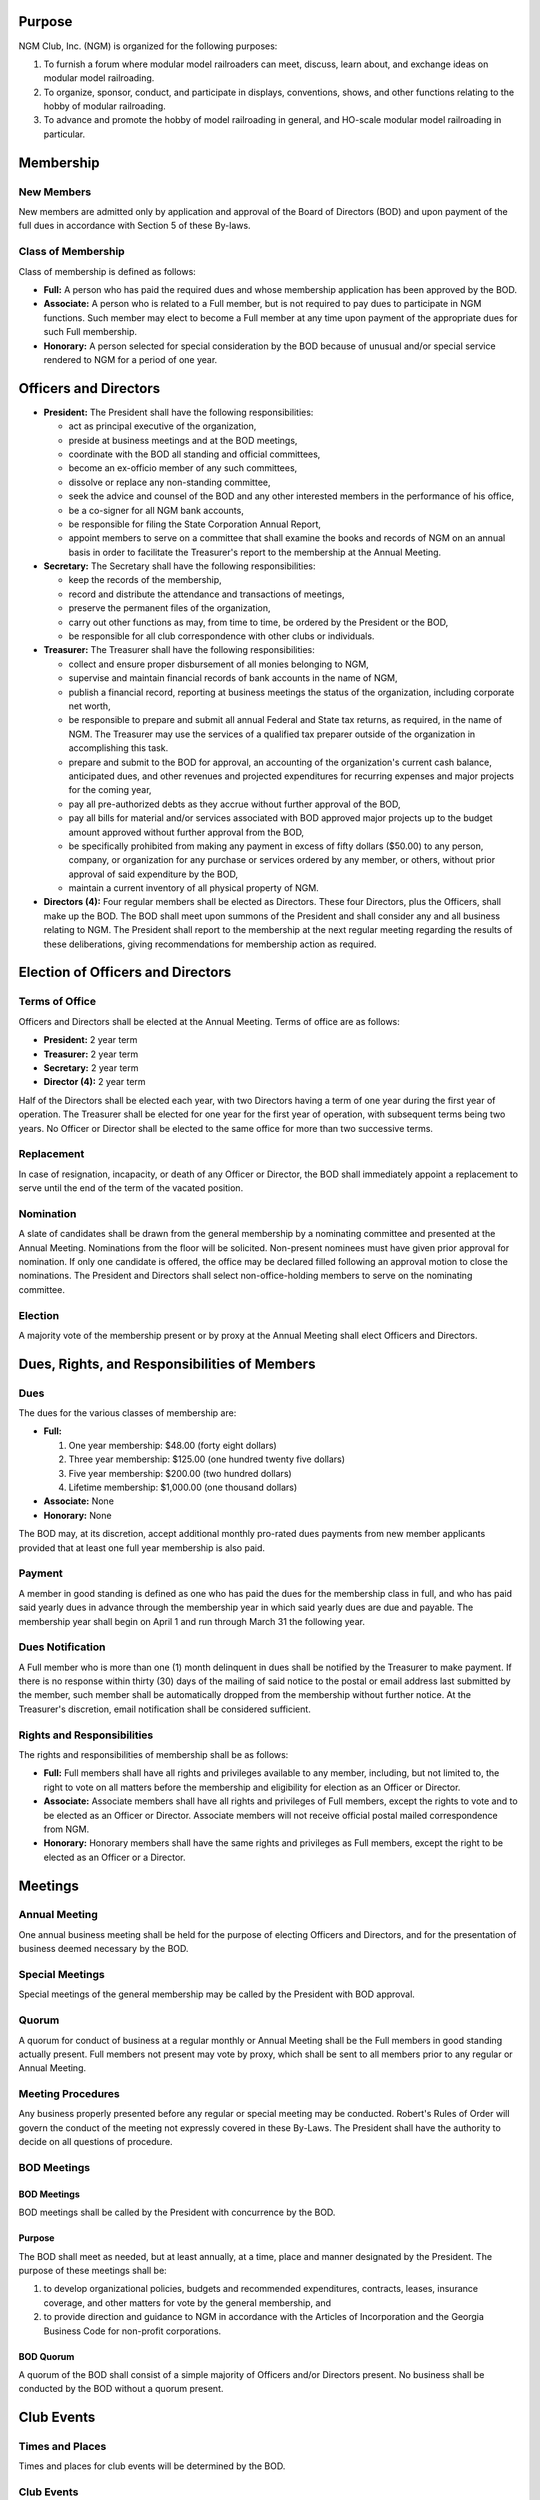 .. rst3: filename: 2022 0401 ByLaws

Purpose
+++++++

NGM Club, Inc. (NGM) is organized for the following purposes:

1. To furnish a forum where modular model railroaders can meet, discuss, learn about, and exchange ideas on modular model railroading.

2. To organize, sponsor, conduct, and participate in displays, conventions, shows, and other functions relating to the hobby of modular railroading.

3. To advance and promote the hobby of model railroading in general, and HO-scale modular model railroading in particular.

Membership
++++++++++

New Members
***********

New members are admitted only by application and approval of the Board of Directors (BOD) and upon payment of the full dues in accordance with Section 5 of these By-laws.

Class of Membership
*******************

Class of membership is defined as follows:

* **Full:**  A person who has paid the required dues and whose membership application has been approved by the BOD.

* **Associate:** A person who is related to a Full member, but is not required to pay dues to participate in NGM functions. Such member may elect to become a Full member at any time upon payment of the appropriate dues for such Full membership.

* **Honorary:** A person selected for special consideration by the BOD because of unusual and/or special service rendered to NGM for a period of one year.

Officers and Directors
++++++++++++++++++++++

* **President:** The President shall have the following responsibilities:

  + act as principal executive of the organization,

  + preside at business meetings and at the BOD meetings,

  + coordinate with the BOD all standing and official committees,

  + become an ex-officio member of any such committees,

  + dissolve or replace any non-standing committee,

  + seek the advice and counsel of the BOD and any other interested members in the performance of his office,

  + be a co-signer for all NGM bank accounts,

  + be responsible for filing the State Corporation Annual Report,

  + appoint members to serve on a committee that shall examine the books and records of NGM on an annual basis in order to facilitate the Treasurer's report to the membership at the Annual Meeting.

* **Secretary:** The Secretary shall have the following responsibilities:

  + keep the records of the membership,

  + record and distribute the attendance and transactions of meetings,

  + preserve the permanent files of the organization,

  + carry out other functions as may, from time to time, be ordered by the President or the BOD,

  + be responsible for all club correspondence with other clubs or individuals.

* **Treasurer:** The Treasurer shall have the following responsibilities:

  + collect and ensure proper disbursement of all monies belonging to NGM,
  
  + supervise and maintain financial records of bank accounts in the name of NGM,
  
  +  publish a financial record, reporting at business meetings the status of the organization, including corporate net worth,
  
  + be responsible to prepare and submit all annual Federal and State tax returns, as required, in the name of NGM. The Treasurer may use the services of a qualified tax preparer outside of the organization in accomplishing this task.

  + prepare and submit to the BOD for approval, an accounting of the organization's current cash balance, anticipated dues, and other revenues and projected expenditures for recurring expenses and major projects for the coming year,
  
  + pay all pre-authorized debts as they accrue without further approval of the BOD,
  
  + pay all bills for material and/or services associated with BOD approved major projects up to the budget amount approved without further approval from the BOD,
  
  + be specifically prohibited from making any payment in excess of fifty dollars ($50.00) to any person, company, or organization for any purchase or services ordered by any member, or others, without prior approval of said expenditure by the BOD,
  
  + maintain a current inventory of all physical property of NGM.

* **Directors (4):** Four regular members shall be elected as Directors. These four Directors, plus the Officers, shall make up the BOD. The BOD shall meet upon summons of the President and shall consider any and all business relating to NGM. The President shall report to the membership at the next regular meeting regarding the results of these deliberations, giving recommendations for membership action as required.

Election of Officers and Directors
++++++++++++++++++++++++++++++++++

Terms of Office
***************

Officers and Directors shall be elected at the Annual Meeting. Terms of office are as follows:

* **President:** 2 year term
* **Treasurer:** 2 year term
* **Secretary:** 2 year term
* **Director (4):** 2 year term

Half of the Directors shall be elected each year, with two Directors having a term of one year during the first year of operation. The Treasurer shall be elected for one year for the first year of operation, with subsequent terms being two years. No Officer or Director shall be elected to the same office for more than two successive terms.

Replacement
***********

In case of resignation, incapacity, or death of any Officer or Director, the BOD shall immediately appoint a replacement to serve until the end of the term of the vacated position.

Nomination
**********

A slate of candidates shall be drawn from the general membership by a nominating committee and presented at the Annual Meeting. Nominations from the floor will be solicited. Non-present nominees must have given prior approval for nomination. If only one candidate is offered, the office may be declared filled following an approval motion to close the nominations. The President and Directors shall select non-office-holding members to serve on the nominating committee.

Election
********

A majority vote of the membership present or by proxy at the Annual Meeting shall elect Officers and Directors.

Dues, Rights, and Responsibilities of Members
+++++++++++++++++++++++++++++++++++++++++++++

Dues
****

The dues for the various classes of membership are:

* **Full:**

  1. One year membership: $48.00 (forty eight dollars)

  2. Three year membership: $125.00 (one hundred twenty five dollars)

  3. Five year membership: $200.00 (two hundred dollars)

  4. Lifetime membership: $1,000.00 (one thousand dollars)

* **Associate:** None

* **Honorary:** None

The BOD may, at its discretion, accept additional monthly pro-rated dues payments from new member applicants provided that at least one full year membership is also paid.

Payment
*******

A member in good standing is defined as one who has paid the dues for the membership class in full, and who has paid said yearly dues in advance through the membership year in which said yearly dues are due and payable. The membership year shall begin on April 1 and run through March 31 the following year.

Dues Notification
*****************

A Full member who is more than one (1) month delinquent in dues shall be notified by the Treasurer to make payment. If there is no response within thirty (30) days of the mailing of said notice to the postal or email address last submitted by the member, such member shall be automatically dropped from the membership without further notice. At the Treasurer's discretion, email notification shall be considered sufficient.

Rights and Responsibilities
***************************

The rights and responsibilities of membership shall be as follows:

* **Full:** Full members shall have all rights and privileges available to any member, including, but not limited to, the right to vote on all matters before the membership and eligibility for election as an Officer or Director.

* **Associate:** Associate members shall have all rights and privileges of Full members, except the rights to vote and to be elected as an Officer or Director. Associate members will not receive official postal mailed correspondence from NGM.

* **Honorary:** Honorary members shall have the same rights and privileges as Full members, except the right to be elected as an Officer or a Director.

Meetings
++++++++

Annual Meeting
**************

One annual business meeting shall be held for the purpose of electing Officers and Directors, and for the presentation of business deemed necessary by the BOD.

Special Meetings
****************

Special meetings of the general membership may be called by the President with BOD approval.

Quorum
******

A quorum for conduct of business at a regular monthly or Annual Meeting shall be the Full members in good standing actually present. Full members not present may vote by proxy, which shall be sent to all members prior to any regular or Annual Meeting.

Meeting Procedures
******************

Any business properly presented before any regular or special meeting may be conducted. Robert's Rules of Order will govern the conduct of the meeting not expressly covered in these By-Laws. The President shall have the authority to decide on all questions of procedure.

BOD Meetings
************

BOD Meetings
^^^^^^^^^^^^

BOD meetings shall be called by the President with concurrence by the BOD.

Purpose
^^^^^^^

The BOD shall meet as needed, but at least annually, at a time, place and manner designated by the President. The purpose of these meetings shall be:

1. to develop organizational policies, budgets and recommended expenditures, contracts, leases, insurance coverage, and other matters for vote by the general membership, and

2. to provide direction and guidance to NGM in accordance with the Articles of Incorporation and the Georgia Business Code for non-profit corporations.

BOD Quorum
^^^^^^^^^^

A quorum of the BOD shall consist of a simple majority of Officers and/or Directors present. No business shall be conducted by the BOD without a quorum present.

Club Events
+++++++++++

Times and Places
****************

Times and places for club events will be determined by the BOD.

Club Events
***********

The President shall appoint a standing committee to investigate, negotiate, and package all proposed events for presentation to the BOD for approval. This committee shall ensure compliance for any contractual obligations.

Standards
+++++++++

Club Owned Property
*******************

Use and modification of club modules and equipment shall be governed by the BOD.

Standards and Events
********************

Current module standards and guidelines shall prevail at all NGM sponsored events.

Standards Committee
*******************

There shall be a standing committee responsible for module standards and operational practices. This committee shall review and update the Standards and Practices document by presenting changes to the membership for vote and approval.

Amendments
++++++++++

These By-Laws may be amended by an approved motion at any regular, special, or Annual Meeting of the membership, and a majority vote of the membership at any subsequent called meeting provided that advanced written notification is given of proposed By-Law changes and date of such vote.

